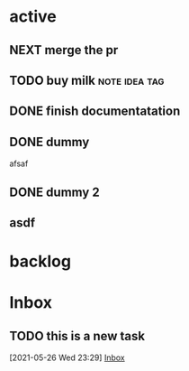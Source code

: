 * active

** NEXT merge the pr
DEADLINE: <2021-05-27 Thu>

** TODO buy milk                                             :note:idea:tag:

** DONE finish documentatation
CLOSED: [2021-05-26 Wed 17:18] SCHEDULED: <2021-05-27 Thu>

** DONE dummy
afsaf
** DONE dummy 2
** asdf
* backlog
* Inbox 

** TODO this is a new task 
  [2021-05-26 Wed 23:29]
  [[file:~/.system-crafters/orgfiles/tasks.org::*Inbox][Inbox]]

